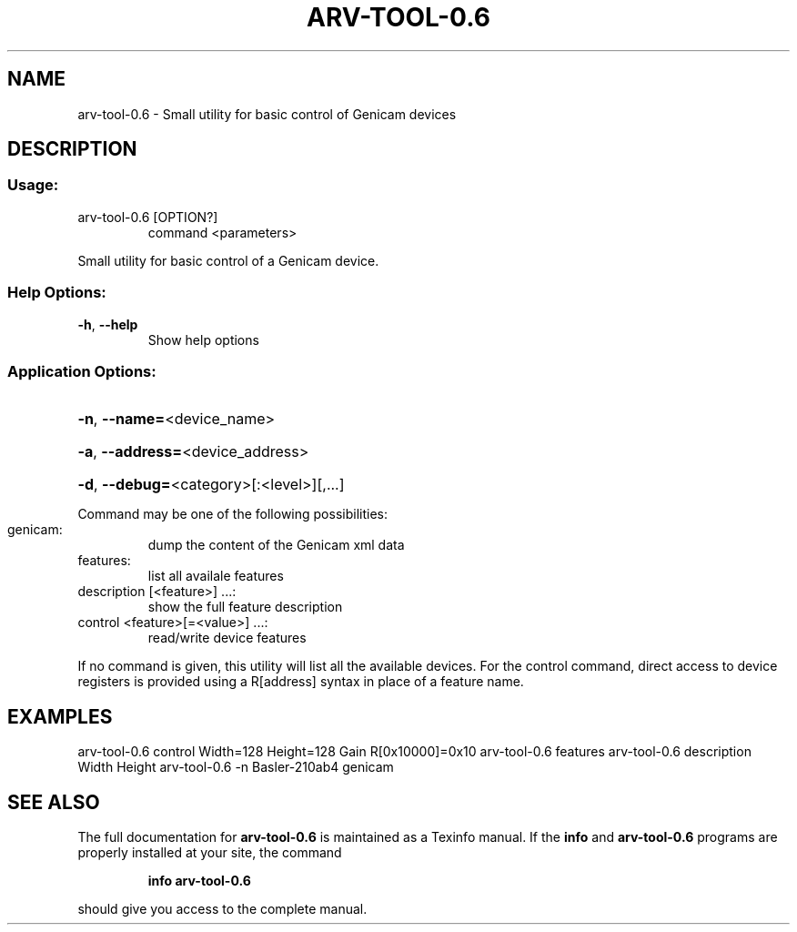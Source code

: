.\" DO NOT MODIFY THIS FILE!  It was generated by help2man 1.47.10.
.TH ARV-TOOL-0.6 "1" "avril 2019" "arv-tool-0.6 0.6" "User Commands"
.SH NAME
arv-tool-0.6 \- Small utility for basic control of Genicam devices
.SH DESCRIPTION
.SS "Usage:"
.TP
arv\-tool\-0.6 [OPTION?]
command <parameters>
.PP
Small utility for basic control of a Genicam device.
.SS "Help Options:"
.TP
\fB\-h\fR, \fB\-\-help\fR
Show help options
.SS "Application Options:"
.HP
\fB\-n\fR, \fB\-\-name=\fR<device_name>
.HP
\fB\-a\fR, \fB\-\-address=\fR<device_address>
.HP
\fB\-d\fR, \fB\-\-debug=\fR<category>[:<level>][,...]
.PP
Command may be one of the following possibilities:
.TP
genicam:
dump the content of the Genicam xml data
.TP
features:
list all availale features
.TP
description [<feature>] ...:
show the full feature description
.TP
control <feature>[=<value>] ...:
read/write device features
.PP
If no command is given, this utility will list all the available devices.
For the control command, direct access to device registers is provided using a R[address] syntax in place of a feature name.
.SH EXAMPLES
arv\-tool\-0.6 control Width=128 Height=128 Gain R[0x10000]=0x10
arv\-tool\-0.6 features
arv\-tool\-0.6 description Width Height
arv\-tool\-0.6 \-n Basler\-210ab4 genicam
.SH "SEE ALSO"
The full documentation for
.B arv-tool-0.6
is maintained as a Texinfo manual.  If the
.B info
and
.B arv-tool-0.6
programs are properly installed at your site, the command
.IP
.B info arv-tool-0.6
.PP
should give you access to the complete manual.
